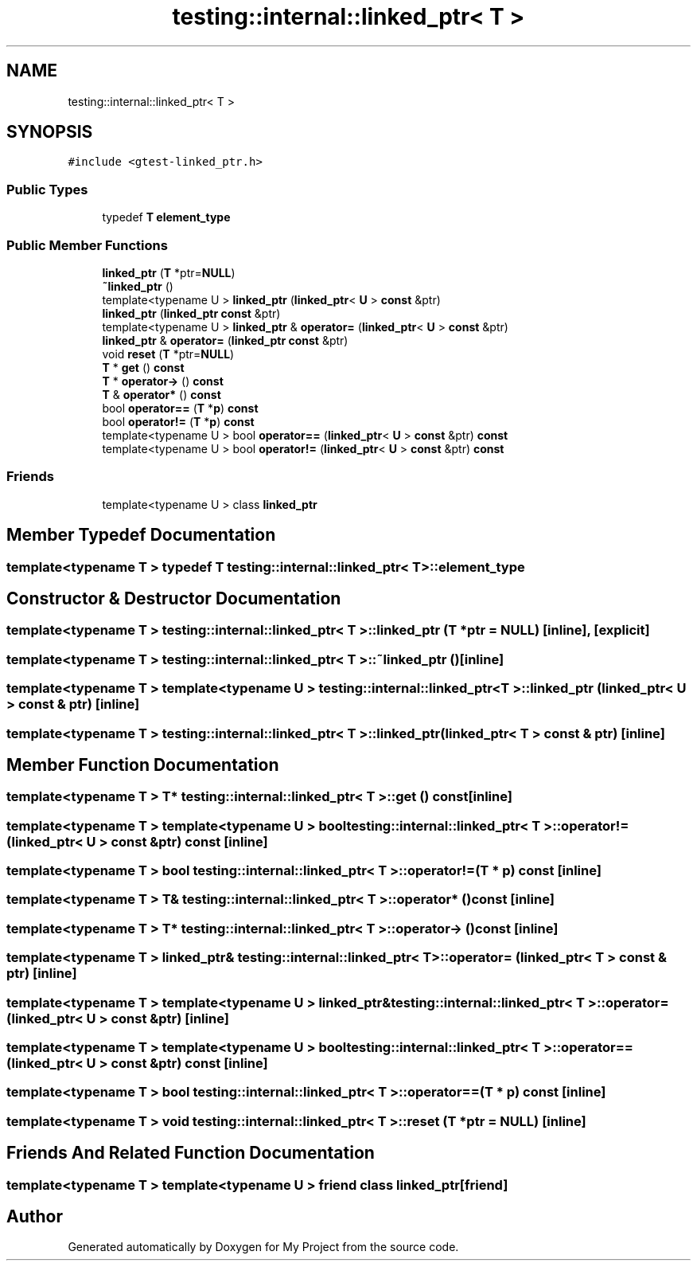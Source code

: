 .TH "testing::internal::linked_ptr< T >" 3 "Sun Jul 12 2020" "My Project" \" -*- nroff -*-
.ad l
.nh
.SH NAME
testing::internal::linked_ptr< T >
.SH SYNOPSIS
.br
.PP
.PP
\fC#include <gtest\-linked_ptr\&.h>\fP
.SS "Public Types"

.in +1c
.ti -1c
.RI "typedef \fBT\fP \fBelement_type\fP"
.br
.in -1c
.SS "Public Member Functions"

.in +1c
.ti -1c
.RI "\fBlinked_ptr\fP (\fBT\fP *ptr=\fBNULL\fP)"
.br
.ti -1c
.RI "\fB~linked_ptr\fP ()"
.br
.ti -1c
.RI "template<typename U > \fBlinked_ptr\fP (\fBlinked_ptr\fP< \fBU\fP > \fBconst\fP &ptr)"
.br
.ti -1c
.RI "\fBlinked_ptr\fP (\fBlinked_ptr\fP \fBconst\fP &ptr)"
.br
.ti -1c
.RI "template<typename U > \fBlinked_ptr\fP & \fBoperator=\fP (\fBlinked_ptr\fP< \fBU\fP > \fBconst\fP &ptr)"
.br
.ti -1c
.RI "\fBlinked_ptr\fP & \fBoperator=\fP (\fBlinked_ptr\fP \fBconst\fP &ptr)"
.br
.ti -1c
.RI "void \fBreset\fP (\fBT\fP *ptr=\fBNULL\fP)"
.br
.ti -1c
.RI "\fBT\fP * \fBget\fP () \fBconst\fP"
.br
.ti -1c
.RI "\fBT\fP * \fBoperator\->\fP () \fBconst\fP"
.br
.ti -1c
.RI "\fBT\fP & \fBoperator*\fP () \fBconst\fP"
.br
.ti -1c
.RI "bool \fBoperator==\fP (\fBT\fP *\fBp\fP) \fBconst\fP"
.br
.ti -1c
.RI "bool \fBoperator!=\fP (\fBT\fP *\fBp\fP) \fBconst\fP"
.br
.ti -1c
.RI "template<typename U > bool \fBoperator==\fP (\fBlinked_ptr\fP< \fBU\fP > \fBconst\fP &ptr) \fBconst\fP"
.br
.ti -1c
.RI "template<typename U > bool \fBoperator!=\fP (\fBlinked_ptr\fP< \fBU\fP > \fBconst\fP &ptr) \fBconst\fP"
.br
.in -1c
.SS "Friends"

.in +1c
.ti -1c
.RI "template<typename U > class \fBlinked_ptr\fP"
.br
.in -1c
.SH "Member Typedef Documentation"
.PP 
.SS "template<typename T > typedef \fBT\fP \fBtesting::internal::linked_ptr\fP< \fBT\fP >::\fBelement_type\fP"

.SH "Constructor & Destructor Documentation"
.PP 
.SS "template<typename T > \fBtesting::internal::linked_ptr\fP< \fBT\fP >::\fBlinked_ptr\fP (\fBT\fP * ptr = \fC\fBNULL\fP\fP)\fC [inline]\fP, \fC [explicit]\fP"

.SS "template<typename T > \fBtesting::internal::linked_ptr\fP< \fBT\fP >::~\fBlinked_ptr\fP ()\fC [inline]\fP"

.SS "template<typename T > template<typename U > \fBtesting::internal::linked_ptr\fP< \fBT\fP >::\fBlinked_ptr\fP (\fBlinked_ptr\fP< \fBU\fP > \fBconst\fP & ptr)\fC [inline]\fP"

.SS "template<typename T > \fBtesting::internal::linked_ptr\fP< \fBT\fP >::\fBlinked_ptr\fP (\fBlinked_ptr\fP< \fBT\fP > \fBconst\fP & ptr)\fC [inline]\fP"

.SH "Member Function Documentation"
.PP 
.SS "template<typename T > \fBT\fP* \fBtesting::internal::linked_ptr\fP< \fBT\fP >::get () const\fC [inline]\fP"

.SS "template<typename T > template<typename U > bool \fBtesting::internal::linked_ptr\fP< \fBT\fP >::operator!= (\fBlinked_ptr\fP< \fBU\fP > \fBconst\fP & ptr) const\fC [inline]\fP"

.SS "template<typename T > bool \fBtesting::internal::linked_ptr\fP< \fBT\fP >::operator!= (\fBT\fP * p) const\fC [inline]\fP"

.SS "template<typename T > \fBT\fP& \fBtesting::internal::linked_ptr\fP< \fBT\fP >::operator* () const\fC [inline]\fP"

.SS "template<typename T > \fBT\fP* \fBtesting::internal::linked_ptr\fP< \fBT\fP >::operator\-> () const\fC [inline]\fP"

.SS "template<typename T > \fBlinked_ptr\fP& \fBtesting::internal::linked_ptr\fP< \fBT\fP >::operator= (\fBlinked_ptr\fP< \fBT\fP > \fBconst\fP & ptr)\fC [inline]\fP"

.SS "template<typename T > template<typename U > \fBlinked_ptr\fP& \fBtesting::internal::linked_ptr\fP< \fBT\fP >::operator= (\fBlinked_ptr\fP< \fBU\fP > \fBconst\fP & ptr)\fC [inline]\fP"

.SS "template<typename T > template<typename U > bool \fBtesting::internal::linked_ptr\fP< \fBT\fP >::operator== (\fBlinked_ptr\fP< \fBU\fP > \fBconst\fP & ptr) const\fC [inline]\fP"

.SS "template<typename T > bool \fBtesting::internal::linked_ptr\fP< \fBT\fP >::operator== (\fBT\fP * p) const\fC [inline]\fP"

.SS "template<typename T > void \fBtesting::internal::linked_ptr\fP< \fBT\fP >::reset (\fBT\fP * ptr = \fC\fBNULL\fP\fP)\fC [inline]\fP"

.SH "Friends And Related Function Documentation"
.PP 
.SS "template<typename T > template<typename U > friend class \fBlinked_ptr\fP\fC [friend]\fP"


.SH "Author"
.PP 
Generated automatically by Doxygen for My Project from the source code\&.

